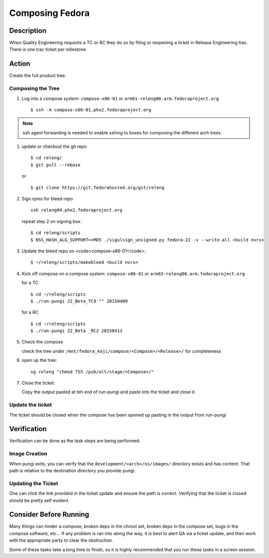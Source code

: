 .. SPDX-License-Identifier:    CC-BY-SA-3.0


================
Composing Fedora
================

Description
===========
When Quality Engineering requests a TC or RC they do so by filing or reopening
a ticket in Release Engineering trac. There is one trac ticket per milestone.

Action
======
Create the full product tree.

Composing the Tree
------------------
#. Log into a compose system: ``compose-x86-01`` or
   ``arm01-releng00.arm.fedoraproject.org``

   ::

        $ ssh -A compose-x86-01.phx2.fedoraproject.org

.. note::
    ssh agent forwarding is needed to enable sshing to boxes for composing the
    different arch trees.

#. update or checkout the git repo

   ::

        $ cd releng/
        $ git pull --rebase

   or

   ::

        $ git clone https://git.fedorahosted.org/git/releng

#. Sign rpms for bleed repo

   ::

        ssh releng04.phx2.fedoraproject.org

   repeat step 2 on signing box.

   ::

        $ cd releng/scripts
        $ NSS_HASH_ALG_SUPPORT=+MD5 ./sigulsign_unsigned.py fedora-22 -v --write-all <build nvrs>

#. Update the bleed repo on <code>compose-x86-01</code>:

   ::

        $ ~/releng/scripts/makebleed <build nvrs>

#. Kick off compose on a compose system: ``compose-x86-01`` or
   ``arm03-releng00.arm.fedoraproject.org``

   for a TC

   ::

        $ cd ~/releng/scripts
        $ ./run-pungi 22_Beta_TC9 "" 20150409

   for a RC

   ::

        $ cd ~/releng/scripts
        $ ./run-pungi 22_Beta _RC2 20150413

#. Check the compose

   check the tree under ``/mnt/fedora_koji/compose/<Compose>/<Release>/`` for
   completeness

#. open up the tree:

   ::

        sg releng "chmod 755 /pub/alt/stage/<Compose>/"

#. Close the ticket:

   Copy the output pasted at teh end of run-pungi and paste into the ticket and
   close it.

Update the ticket
-----------------
The ticket should be closed when the compose has been opened up pasting in the
output from run-pungi

Verification
============
Verification can be done as the task steps are being performed.

Image Creation
--------------
When pungi exits, you can verify that the ``development/<arch>/os/images/``
directory exists and has content.  That path is relative to the destination
directory you provide pungi.

Updating the Ticket
-------------------
One can click the link provided in the ticket update and ensure the path is
correct.  Verifying that the ticket is closed should be pretty self evident.

Consider Before Running
=======================
Many things can hinder a compose, broken deps in the chroot set, broken deps
in the compose set, bugs in the compose software, etc...  If any problem is ran
into along the way, it is best to alert QA via a ticket update, and then work
with the appropriate party to clear the obstruction.

Some of these tasks take a long time to finish, so it is highly recommended
that you run these tasks in a screen session.
